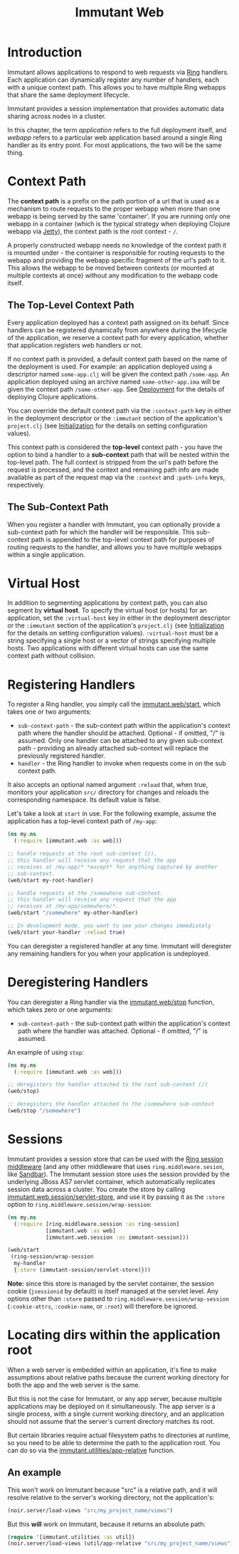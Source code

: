 #+TITLE:     Immutant Web

* Introduction

  Immutant allows applications to respond to web requests via [[https://github.com/mmcgrana/ring][Ring]] handlers.
  Each application can dynamically register any number of handlers, each with
  a unique context path. This allows you to have multiple Ring webapps
  that share the same deployment lifecycle.

  Immutant provides a session implementation that provides automatic data
  sharing across nodes in a cluster.

  In this chapter, the term /application/ refers to the full deployment itself,
  and /webapp/ refers to a particular web application based around a single 
  Ring handler as its entry point. For most applications, the two will be the
  same thing.

* Context Path
  :PROPERTIES:
  :CUSTOM_ID: web-context-path
  :END:

  The *context path* is a prefix on the path portion of a url that is used as
  a mechanism to route requests to the proper webapp when more than
  one webapp is being served by the same 'container'. If you are running only
  one webapp in a container (which is the typical strategy when deploying
  Clojure webapp via [[http://jetty.codehaus.org/jetty/][Jetty]]), the context path is the /root/ context - =/=.

  A properly constructed webapp needs no knowledge of the context path it is
  mounted under - the container is responsible for routing requests to the webapp
  and providing the webapp specific fragment of the url's path to it. This
  allows the webapp to be moved between contexts (or mounted at multiple
  contexts at once) without any modification to the webapp code itself.

** The Top-Level Context Path

   Every application deployed has a context path assigned on its behalf. Since
   handlers can be registered dynamically from anywhere during the lifecycle of
   the application, we reserve a context path for every application, whether that
   application registers web handlers or not.

   If no context path is provided, a default context path based on the name of
   the deployment is used. For example: an application deployed using a
   descriptor named =some-app.clj= will be given the context path
   =/some-app=. An application deployed using an archive named
   =some-other-app.ima= will be given the context path =/some-other-app=.
   See [[./deployment.html][Deployment]] for the details of deploying Clojure applications.

   You can override the default context path via the =:context-path= key in
   either in the deployment descriptor or the =:immutant= section of the 
   application's =project.clj= (see [[./initialization.html][Initialization]] for the details on setting 
   configuration values).

   This context path is considered the *top-level* context path - you have the
   option to bind a handler to a *sub-context* path that will be nested within
   the top-level path. The full context is stripped from the url's path before
   the request is processed, and the context and remaining path info are made
   available as part of the request map via the =:context= and =:path-info= 
   keys, respectively.

** The Sub-Context Path

   When you register a handler with Immutant, you can optionally provide a
   sub-context path for which the handler will be responsible. This sub-context
   path is appended to the top-level context path for purposes of routing
   requests to the handler, and allows you to have multiple webapps within
   a single application.

* Virtual Host
  :PROPERTIES:
  :CUSTOM_ID: web-virtual-host
  :END:

  In addition to segmenting applications by context path, you can also segment
  by *virtual host*. To specify the virtual host (or hosts) for an application,
  set the =:virtual-host= key in either in the deployment descriptor or the 
  =:immutant= section of the application's =project.clj= (see [[./initialization.html][Initialization]] 
  for the details on setting configuration values). =:virtual-host= must be
  a string specifying a single host or a vector of strings specifying multiple
  hosts. Two applications with different virtual hosts can use the same 
  context path without collision.

* Registering Handlers

  To register a Ring handler, you simply call the [[./apidoc/immutant.web-api.html#immutant.web/start][immutant.web/start]], which
  takes one or two arguments:

  - =sub-context-path= - the sub-context path within the application's context
    path where the handler should be attached. Optional - if omitted,
    "/" is assumed. Only one handler can be attached to any given 
    sub-context path - providing an already attached sub-context will
    replace the previously registered handler.
  - =handler= - the Ring handler to invoke when requests come in on the
    sub context path.

  It also accepts an optional named argument =:reload= that, when
  true, monitors your application =src/= directory for changes and
  reloads the corresponding namespace. Its default value is false.

  Let's take a look at =start= in use. For the following example, assume
  the application has a top-level context path of =/my-app=:

  #+begin_src clojure
    (ns my.ns
      (:require [immutant.web :as web]))
    
    ;; handle requests at the root sub-context (/).
    ;; this handler will receive any request that the app
    ;; receives at /my-app/* *except* for anything captured by another
    ;; sub-context.
    (web/start my-root-handler)
    
    ;; handle requests at the /somewhere sub-context.
    ;; this handler will receive any request that the app
    ;; receives at /my-app/somewhere/*.
    (web/start "/somewhere" my-other-handler)
    
    ;; In development mode, you want to see your changes immediately
    (web/start your-handler :reload true)
  #+end_src

  You can deregister a registered handler at any time. Immutant will deregister
  any remaining handlers for you when your application is undeployed.

* Deregistering Handlers

  You can deregister a Ring handler via the [[./apidoc/immutant.web-api.html#immutant.web/stop][immutant.web/stop]] function,
  which takes zero or one arguments:

  - =sub-context-path= - the sub-context path within the application's context
    path where the handler was attached. Optional - if omitted, "/" is assumed.

  An example of using =stop=:

  #+begin_src clojure
    (ns my.ns
      (:require [immutant.web :as web]))
    
    ;; deregisters the handler attached to the root sub-context (/)
    (web/stop)
    
    ;; deregisters the handler attached to the /somewhere sub-context
    (web/stop "/somewhere")
  #+end_src
  
* Sessions

  Immutant provides a session store that can be used with the
  [[https://github.com/mmcgrana/ring/blob/master/ring-core/src/ring/middleware/session.clj][Ring session middleware]] (and any other middleware that uses =ring.middleware.sesion=,
  like [[https://github.com/brentonashworth/sandbar][Sandbar]]). The Immutant session store uses the session provided by
  the underlying JBoss AS7 servlet container, which automatically replicates
  session data across a cluster. You create the store by calling 
  [[./apidoc/immutant.web.session-api.html#immutant.web.session/servlet-store][immutant.web.session/servlet-store]], and use it by passing it as the =:store=
  option to =ring.middleware.session/wrap-session=:

  #+begin_src clojure
    (ns my.ns
      (:require [ring.middleware.session :as ring-session]
                [immutant.web :as web]
                [immutant.web.session :as immutant-session]))
    
    (web/start
     (ring-session/wrap-session
      my-handler
      {:store (immutant-session/servlet-store)}))
  #+end_src

  *Note:* since this store is managed by the servlet container, the session cookie
  (=jsessionid= by default) is itself managed at the servlet level. Any options
  other than =:store= passed to =ring.middleware.session/wrap-session= (=:cookie-attrs=,
  =:cookie-name=, or =:root=) will therefore be ignored.

* Locating dirs within the application root

  When a web server is embedded within an application, it's fine to
  make assumptions about relative paths because the current working
  directory for both the app and the web server is the same. 

  But this is not the case for Immutant, or any app server, because
  multiple applications may be deployed on it simultaneously. The app
  server is a single process, with a single current working directory,
  and an application should not assume that the server's current
  directory matches its root.

  But certain libraries require actual filesystem paths to directories
  at runtime, so you need to be able to determine the path to the 
  application root. You can do so via the [[./apidoc/immutant.utilities.html#immutant.utilities/app-relative][immutant.utilities/app-relative]] 
  function.

** An example

  This won't work on Immutant because "src" is a relative path, and it
  will resolve relative to the server's working directory, not the
  application's:

  #+begin_src clojure
    (noir.server/load-views "src/my_project_name/views")
  #+end_src
  
  But this *will* work on Immutant, because it returns an absolute path:

  #+begin_src clojure
    (require '[immutant.utilities :as util])
    (noir.server/load-views (util/app-relative "src/my_project_name/views"))
  #+end_src
